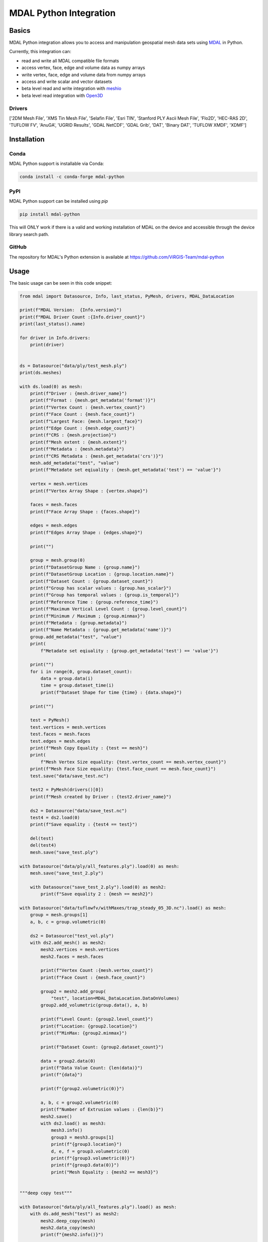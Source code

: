 ================================================================================
MDAL Python Integration
================================================================================

.. image:: https://img.shields.io/conda/vn/conda-forge/mdal-python.svg
   :target: https://anaconda.org/conda-forge/mdal-python
   
.. image:: https://badge.fury.io/py/mdal-python.svg
   :targer: https://badge.fury.io/py/mdal-python

Basics
------

MDAL Python integration allows you to access and manipulation geospatial mesh data sets using `MDAL`_ in Python.

Currently, this integration can:

- read and write all MDAL compatible file formats
- access vertex, face, edge and volume data as numpy arrays
- write vertex, face, edge and volume data from numpy arrays
- access and write scalar and vector datasets
- beta level read and write integration with `meshio`_
- beta level read integration with `Open3D`_


.. _MDAL: https://www.mdal.xyz/
.. _meshio: https://github.com/nschloe/meshio
.. _Open3D: http://www.open3d.org/

Drivers
.......

['2DM Mesh File', 'XMS Tin Mesh File', 'Selafin File', 'Esri TIN', 'Stanford PLY Ascii Mesh File', 'Flo2D', 'HEC-RAS 2D', 'TUFLOW FV', 'AnuGA', 'UGRID Results', 'GDAL NetCDF', 'GDAL Grib', 'DAT', 'Binary DAT', 'TUFLOW XMDF', 'XDMF']

Installation
------------

Conda
................................................................................

MDAL Python support is installable via Conda:

.. code-block::

    conda install -c conda-forge mdal-python

PyPI
...............................................................................

MDAL Python support can be installed using `pip`

.. code-block::

   pip install mdal-python
   
This will ONLY work if there is a valid and working installation of MDAL on the device and accessible through the device library search path.

GitHub
................................................................................

The repository for MDAL's Python extension is available at https://github.com/ViRGIS-Team/mdal-python

Usage
--------------------------------------------------------------------------------

The basic usage can be seen in this code snippet:

.. code-block:: python


    from mdal import Datasource, Info, last_status, PyMesh, drivers, MDAL_DataLocation

    print(f"MDAL Version:  {Info.version}")
    print(f"MDAL Driver Count :{Info.driver_count}")
    print(last_status().name)

    for driver in Info.drivers:
        print(driver)


    ds = Datasource("data/ply/test_mesh.ply")
    print(ds.meshes)

    with ds.load(0) as mesh:
        print(f"Driver : {mesh.driver_name}")
        print(f"Format : {mesh.get_metadata('format')}")
        print(f"Vertex Count : {mesh.vertex_count}")
        print(f"Face Count : {mesh.face_count}")
        print(f"Largest Face: {mesh.largest_face}")
        print(f"Edge Count : {mesh.edge_count}")
        print(f"CRS : {mesh.projection}")
        print(f"Mesh extent : {mesh.extent}")
        print(f"Metadata : {mesh.metadata}")
        print(f"CRS Metadata : {mesh.get_metadata('crs')}")
        mesh.add_metadata("test", "value")
        print(f"Metadate set eqiuality : {mesh.get_metadata('test') == 'value'}")

        vertex = mesh.vertices
        print(f"Vertex Array Shape : {vertex.shape}")

        faces = mesh.faces
        print(f"Face Array Shape : {faces.shape}")

        edges = mesh.edges
        print(f"Edges Array Shape : {edges.shape}")

        print("")

        group = mesh.group(0)
        print(f"DatasetGroup Name : {group.name}")
        print(f"DatasetGroup Location : {group.location.name}")
        print(f"Dataset Count : {group.dataset_count}")
        print(f"Group has scalar values : {group.has_scalar}")
        print(f"Group has temporal values : {group.is_temporal}")
        print(f"Reference Time : {group.reference_time}")
        print(f"Maximum Vertical Level Count : {group.level_count}")
        print(f"Minimum / Maximum ; {group.minmax}")
        print(f"Metadata : {group.metadata}")
        print(f"Name Metadata : {group.get_metadata('name')}")
        group.add_metadata("test", "value")
        print(
            f"Metadate set eqiuality : {group.get_metadata('test') == 'value'}")

        print("")
        for i in range(0, group.dataset_count):
            data = group.data(i)
            time = group.dataset_time(i)
            print(f"Dataset Shape for time {time} : {data.shape}")

        print("")

        test = PyMesh()
        test.vertices = mesh.vertices
        test.faces = mesh.faces
        test.edges = mesh.edges
        print(f"Mesh Copy Equality : {test == mesh}")
        print(
            f"Mesh Vertex Size equality: {test.vertex_count == mesh.vertex_count}")
        print(f"Mesh Face Size equality: {test.face_count == mesh.face_count}")
        test.save("data/save_test.nc")

        test2 = PyMesh(drivers()[0])
        print(f"Mesh created by Driver : {test2.driver_name}")

        ds2 = Datasource("data/save_test.nc")
        test4 = ds2.load(0)
        print(f"Save equality : {test4 == test}")

        del(test)
        del(test4)
        mesh.save("save_test.ply")

    with Datasource("data/ply/all_features.ply").load(0) as mesh:
        mesh.save("save_test_2.ply")

        with Datasource("save_test_2.ply").load(0) as mesh2:
            print(f"Save equality 2 : {mesh == mesh2}")

    with Datasource("data/tuflowfv/withMaxes/trap_steady_05_3D.nc").load() as mesh:
        group = mesh.groups[1]
        a, b, c = group.volumetric(0)

        ds2 = Datasource("test_vol.ply")
        with ds2.add_mesh() as mesh2:
            mesh2.vertices = mesh.vertices
            mesh2.faces = mesh.faces

            print(f"Vertex Count :{mesh.vertex_count}")
            print(f"Face Count : {mesh.face_count}")

            group2 = mesh2.add_group(
                "test", location=MDAL_DataLocation.DataOnVolumes)
            group2.add_volumetric(group.data(), a, b)

            print(f"Level Count: {group2.level_count}")
            print(f"Location: {group2.location}")
            print(f"MinMax: {group2.minmax}")

            print(f"Dataset Count: {group2.dataset_count}")

            data = group2.data(0)
            print(f"Data Value Count: {len(data)}")
            print(f"{data}")

            print(f"{group2.volumetric(0)}")

            a, b, c = group2.volumetric(0)
            print(f"Number of Extrusion values : {len(b)}")
            mesh2.save()
            with ds2.load() as mesh3:
                mesh3.info()
                group3 = mesh3.groups[1]
                print(f"{group3.location}")
                d, e, f = group3.volumetric(0)
                print(f"{group3.volumetric(0)}")
                print(f"{group3.data(0)}")
                print("Mesh Equality : {mesh2 == mesh3}")


    """deep copy test"""

    with Datasource("data/ply/all_features.ply").load() as mesh:
        with ds.add_mesh("test") as mesh2:
            mesh2.deep_copy(mesh)
            mesh2.data_copy(mesh)
            print(f"{mesh2.info()}")


    print("all finished !")


Integration with meshio
-----------------------

There is read and write integration with the meshio package. Any MDAL mesh
can be converted to a meshio object and vice versa.

This integration is beta at the moment.

There are the following constraints:

- MDAL_transform.to_meshio can take as an argument either a Mesh or a Dataset Group,
- Only scalar MDAL datasets can be converted to meshio,
- Volumetric data must be passed as a Dataset Group,
- Volumetric meshio meshes and data are not currently converted, and
- MDAL_transform.from_meshio only converts cells of types ["line", "triangle", "quad"].

.. code-block:: python

    from mdal import Datasource,MDAL_transform

    """meshio tests"""
    with Datasource("data/ply/all_features.ply").load() as mesh:

        mio = MDAL_transform.to_meshio(mesh)
        print(f"{mio}")
        mio.write("test.vtk")

        group = mesh.group(1)

        mio2 = MDAL_transform.to_meshio(group)
        print(f"{mio2}")
        
        mesh2 = MDAL_transform.from_meshio(mio)
        print(f"{mesh2.info()}")
        print(f"{mesh2.group(0).data()}")
        print(f"{mesh2.vertex_count}")
        print(f"{mesh2.face_count}")

    with Datasource("test_vol.ply").load() as mesh:
        group = mesh.group(1)
        mio2 = MDAL_transform.to_meshio(group)
        print(f"{mio2}")


    print("all finished !")

Integration with Open3D
-----------------------

There is read-only integration with Open3D.

The MDAL_transform.to_triangle_mesh function converts any MDAL mesh to an Open3D TriangleMesh. The function
can take as an argument an MDAL mesh or Dataset Group. In the former case 
if there are colour Datasets then these are converted to the TraingleMesh colours.
In the later case, the data is converted to a false colur using a simple process -
scalar data is loaded into the red values and vector data to
the red and blue values.

The MDAL_transform.to_point_cloud converts a MDAL
volumetric DatasetGroup to an Open3D PointCloud with the data values
converted to color as above.

.. note::
    Open3D is NOT loaded as dependency. If these commands are used in an environment without Open3D, they will fail with a user friendly message.

This integration is beta at the moment.

.. code-block:: python

    from mdal import Datasource, MDAL_transform

    import numpy as np
    import open3d as o3d

    """
    Open3d Tests
    """
    with Datasource("data/ply/test_mesh.ply").load() as mesh:
        tm = MDAL_transform.to_triangle_mesh(mesh)
        print(tm)
        tm2 = o3d.io.read_triangle_mesh("data/ply/test_mesh.ply")
        tmc = np.asarray(tm.vertex_colors)
        tmc2 = np.asarray(tm2.vertex_colors)
        for i in range(len(tmc)):
            value = tmc[i] - tmc2[i]
            if not (value == [0, 0, 0]).all():
                print(value)
                break

    with Datasource("test_vol.ply").load() as mesh:
        pc = MDAL_transform.to_point_cloud(mesh.group(1))
        print(pc)


    print("all finished !")

.. note::

    About Python Versions. MDAL supports 3.8, 3.9 and 3.10. Open3D supports 3.6, 3.7 and 3.8. Therefore, 
    if you want to use Open3D, the Python version should be pinned to 3.8 before you start.


Documentation
-------------

The documentation is currently WIP and can be found at https://virgis-team.github.io/mdal-python/html/index.html


Requirements
------------

* MDAL 0.9.0 +
* Python >=3.8
* Cython (eg :code:`pip install cython`)
* Numpy (eg :code:`pip install numpy`)
* Packaging (eg :code:`pip install packaging`)
* scikit-build (eg :code:`pip install scikit-build`)


Credit
------

This package borrowed heavily from the `PDAL-Python`_ package.

.. _PDAL-Python:  https://github.com/PDAL/python
